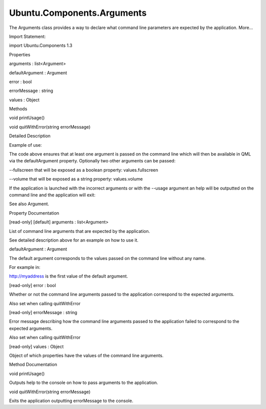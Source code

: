 Ubuntu.Components.Arguments
===========================

.. raw:: html

   <p>

The Arguments class provides a way to declare what command line
parameters are expected by the application. More...

.. raw:: html

   </p>

.. raw:: html

   <!-- @@@Arguments -->

.. raw:: html

   <table class="alignedsummary">

.. raw:: html

   <tr>

.. raw:: html

   <td class="memItemLeft rightAlign topAlign">

Import Statement:

.. raw:: html

   </td>

.. raw:: html

   <td class="memItemRight bottomAlign">

import Ubuntu.Components 1.3

.. raw:: html

   </td>

.. raw:: html

   </tr>

.. raw:: html

   </table>

.. raw:: html

   <ul>

.. raw:: html

   </ul>

.. raw:: html

   <h2 id="properties">

Properties

.. raw:: html

   </h2>

.. raw:: html

   <ul>

.. raw:: html

   <li class="fn">

arguments : list<Argument>

.. raw:: html

   </li>

.. raw:: html

   <li class="fn">

defaultArgument : Argument

.. raw:: html

   </li>

.. raw:: html

   <li class="fn">

error : bool

.. raw:: html

   </li>

.. raw:: html

   <li class="fn">

errorMessage : string

.. raw:: html

   </li>

.. raw:: html

   <li class="fn">

values : Object

.. raw:: html

   </li>

.. raw:: html

   </ul>

.. raw:: html

   <h2 id="methods">

Methods

.. raw:: html

   </h2>

.. raw:: html

   <ul>

.. raw:: html

   <li class="fn">

void printUsage()

.. raw:: html

   </li>

.. raw:: html

   <li class="fn">

void quitWithError(string errorMessage)

.. raw:: html

   </li>

.. raw:: html

   </ul>

.. raw:: html

   <!-- $$$Arguments-description -->

.. raw:: html

   <h2 id="details">

Detailed Description

.. raw:: html

   </h2>

.. raw:: html

   </p>

.. raw:: html

   <p>

Example of use:

.. raw:: html

   </p>

.. raw:: html

   <pre class="qml"><span class="type"><a href="index.html">Arguments</a></span> {
   <span class="name">id</span>: <span class="name">args</span>
   <span class="name">defaultArgument</span>.help: <span class="string">&quot;Expects URL of the media to play.&quot;</span>
   <span class="name">defaultArgument</span>.valueNames: [<span class="string">&quot;URL&quot;</span>]
   <span class="type"><a href="Ubuntu.Components.Argument.md">Argument</a></span> {
   <span class="name">name</span>: <span class="string">&quot;fullscreen&quot;</span>
   <span class="name">help</span>: <span class="string">&quot;whether or not the media will be played fullscreen&quot;</span>
   <span class="name">required</span>: <span class="number">false</span>
   }
   <span class="type"><a href="Ubuntu.Components.Argument.md">Argument</a></span> {
   <span class="name">name</span>: <span class="string">&quot;volume&quot;</span>
   <span class="name">help</span>: <span class="string">&quot;level to which to set the volume&quot;</span>
   <span class="name">required</span>: <span class="number">false</span>
   <span class="name">valueNames</span>: [<span class="string">&quot;VOLUME_LEVEL&quot;</span>]
   }
   }</pre>

.. raw:: html

   <p>

The code above ensures that at least one argument is passed on the
command line which will then be available in QML via the defaultArgument
property. Optionally two other arguments can be passed:

.. raw:: html

   </p>

.. raw:: html

   <p>

--fullscreen that will be exposed as a boolean property:
values.fullscreen

.. raw:: html

   </p>

.. raw:: html

   <p>

--volume that will be exposed as a string property: values.volume

.. raw:: html

   </p>

.. raw:: html

   <pre class="qml"><span class="type"><a href="QtQuick.Item.md">Item</a></span> {
   <span class="type"><a href="Ubuntu.Components.Label.md">Label</a></span> {
   <span class="name">text</span>: <span class="string">&quot;volume = &quot;</span> <span class="operator">+</span> <span class="name">args</span>.<span class="name">values</span>.<span class="name">volume</span>
   }
   <span class="type"><a href="Ubuntu.Components.Label.md">Label</a></span> {
   <span class="name">text</span>: <span class="string">&quot;fullscreen = &quot;</span> <span class="operator">+</span> <span class="name">args</span>.<span class="name">values</span>.<span class="name">fullscreen</span>
   }
   <span class="type"><a href="Ubuntu.Components.Label.md">Label</a></span> {
   <span class="name">text</span>: <span class="string">&quot;URL = &quot;</span> <span class="operator">+</span> <span class="name">args</span>.<span class="name">defaultArgument</span>.<span class="name">at</span>(<span class="number">0</span>)
   }
   }</pre>

.. raw:: html

   <p>

If the application is launched with the incorrect arguments or with the
--usage argument an help will be outputted on the command line and the
application will exit:

.. raw:: html

   </p>

.. raw:: html

   <pre class="cpp">Usage: application <span class="operator">[</span><span class="operator">-</span><span class="operator">-</span>fullscreen<span class="operator">]</span> <span class="operator">[</span><span class="operator">-</span><span class="operator">-</span>volume<span class="operator">=</span>VOLUME_LEVEL<span class="operator">]</span> URL
   Options:
   <span class="operator">-</span><span class="operator">-</span>fullscreen         whether <span class="keyword">or</span> <span class="keyword">not</span> the media will be played fullscreen
   <span class="operator">-</span><span class="operator">-</span>volume<span class="operator">=</span>VOLUME_LEVE level to which to set the volume
   Expects URL of the media to play<span class="operator">.</span></pre>

.. raw:: html

   <p>

See also Argument.

.. raw:: html

   </p>

.. raw:: html

   <!-- @@@Arguments -->

.. raw:: html

   <h2>

Property Documentation

.. raw:: html

   </h2>

.. raw:: html

   <!-- $$$arguments -->

.. raw:: html

   <table class="qmlname">

.. raw:: html

   <tr valign="top" id="arguments-prop">

.. raw:: html

   <td class="tblQmlPropNode">

.. raw:: html

   <p>

[read-only] [default] arguments : list<Argument>

.. raw:: html

   </p>

.. raw:: html

   </td>

.. raw:: html

   </tr>

.. raw:: html

   </table>

.. raw:: html

   <p>

List of command line arguments that are expected by the application.

.. raw:: html

   </p>

.. raw:: html

   <p>

See detailed description above for an example on how to use it.

.. raw:: html

   </p>

.. raw:: html

   <!-- @@@arguments -->

.. raw:: html

   <table class="qmlname">

.. raw:: html

   <tr valign="top" id="defaultArgument-prop">

.. raw:: html

   <td class="tblQmlPropNode">

.. raw:: html

   <p>

defaultArgument : Argument

.. raw:: html

   </p>

.. raw:: html

   </td>

.. raw:: html

   </tr>

.. raw:: html

   </table>

.. raw:: html

   <p>

The default argument corresponds to the values passed on the command
line without any name.

.. raw:: html

   </p>

.. raw:: html

   <p>

For example in:

.. raw:: html

   </p>

.. raw:: html

   <pre class="cpp"><span class="operator">.</span><span class="operator">/</span>application <span class="operator">-</span><span class="operator">-</span>volume<span class="operator">=</span><span class="number">42</span> http:<span class="comment">//myaddress</span></pre>

.. raw:: html

   <p>

http://myaddress is the first value of the default argument.

.. raw:: html

   </p>

.. raw:: html

   <!-- @@@defaultArgument -->

.. raw:: html

   <table class="qmlname">

.. raw:: html

   <tr valign="top" id="error-prop">

.. raw:: html

   <td class="tblQmlPropNode">

.. raw:: html

   <p>

[read-only] error : bool

.. raw:: html

   </p>

.. raw:: html

   </td>

.. raw:: html

   </tr>

.. raw:: html

   </table>

.. raw:: html

   <p>

Whether or not the command line arguments passed to the application
correspond to the expected arguments.

.. raw:: html

   </p>

.. raw:: html

   <p>

Also set when calling quitWithError

.. raw:: html

   </p>

.. raw:: html

   <!-- @@@error -->

.. raw:: html

   <table class="qmlname">

.. raw:: html

   <tr valign="top" id="errorMessage-prop">

.. raw:: html

   <td class="tblQmlPropNode">

.. raw:: html

   <p>

[read-only] errorMessage : string

.. raw:: html

   </p>

.. raw:: html

   </td>

.. raw:: html

   </tr>

.. raw:: html

   </table>

.. raw:: html

   <p>

Error message describing how the command line arguments passed to the
application failed to correspond to the expected arguments.

.. raw:: html

   </p>

.. raw:: html

   <p>

Also set when calling quitWithError

.. raw:: html

   </p>

.. raw:: html

   <!-- @@@errorMessage -->

.. raw:: html

   <table class="qmlname">

.. raw:: html

   <tr valign="top" id="values-prop">

.. raw:: html

   <td class="tblQmlPropNode">

.. raw:: html

   <p>

[read-only] values : Object

.. raw:: html

   </p>

.. raw:: html

   </td>

.. raw:: html

   </tr>

.. raw:: html

   </table>

.. raw:: html

   <p>

Object of which properties have the values of the command line
arguments.

.. raw:: html

   </p>

.. raw:: html

   <!-- @@@values -->

.. raw:: html

   <h2>

Method Documentation

.. raw:: html

   </h2>

.. raw:: html

   <!-- $$$printUsage -->

.. raw:: html

   <table class="qmlname">

.. raw:: html

   <tr valign="top" id="printUsage-method">

.. raw:: html

   <td class="tblQmlFuncNode">

.. raw:: html

   <p>

void printUsage()

.. raw:: html

   </p>

.. raw:: html

   </td>

.. raw:: html

   </tr>

.. raw:: html

   </table>

.. raw:: html

   <p>

Outputs help to the console on how to pass arguments to the application.

.. raw:: html

   </p>

.. raw:: html

   <!-- @@@printUsage -->

.. raw:: html

   <table class="qmlname">

.. raw:: html

   <tr valign="top" id="quitWithError-method">

.. raw:: html

   <td class="tblQmlFuncNode">

.. raw:: html

   <p>

void quitWithError(string errorMessage)

.. raw:: html

   </p>

.. raw:: html

   </td>

.. raw:: html

   </tr>

.. raw:: html

   </table>

.. raw:: html

   <p>

Exits the application outputting errorMessage to the console.

.. raw:: html

   </p>

.. raw:: html

   <!-- @@@quitWithError -->


